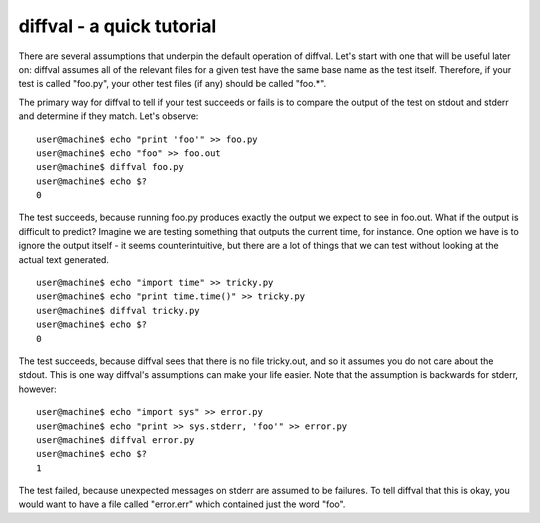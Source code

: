 diffval - a quick tutorial
==========================

There are several assumptions that underpin the default operation of diffval.  Let's start with one that will be useful later on: diffval assumes all of the relevant files for a given test have the same base name as the test itself.  Therefore, if your test is called "foo.py", your other test files (if any) should be called "foo.*".

The primary way for diffval to tell if your test succeeds or fails is to compare the output of the test on stdout and stderr and determine if they match.  Let's observe:

::

  user@machine$ echo "print 'foo'" >> foo.py
  user@machine$ echo "foo" >> foo.out
  user@machine$ diffval foo.py
  user@machine$ echo $?
  0

The test succeeds, because running foo.py produces exactly the output we expect to see in foo.out.  What if the output is difficult to predict?  Imagine we are testing something that outputs the current time, for instance.  One option we have is to ignore the output itself - it seems counterintuitive, but there are a lot of things that we can test without looking at the actual text generated.

::

  user@machine$ echo "import time" >> tricky.py
  user@machine$ echo "print time.time()" >> tricky.py
  user@machine$ diffval tricky.py
  user@machine$ echo $?
  0

The test succeeds, because diffval sees that there is no file tricky.out, and so it assumes you do not care about the stdout.  This is one way diffval's assumptions can make your life easier.  Note that the assumption is backwards for stderr, however:

::

  user@machine$ echo "import sys" >> error.py
  user@machine$ echo "print >> sys.stderr, 'foo'" >> error.py
  user@machine$ diffval error.py
  user@machine$ echo $?
  1

The test failed, because unexpected messages on stderr are assumed to be failures.  To tell diffval that this is okay, you would want to have a file called "error.err" which contained just the word "foo".
